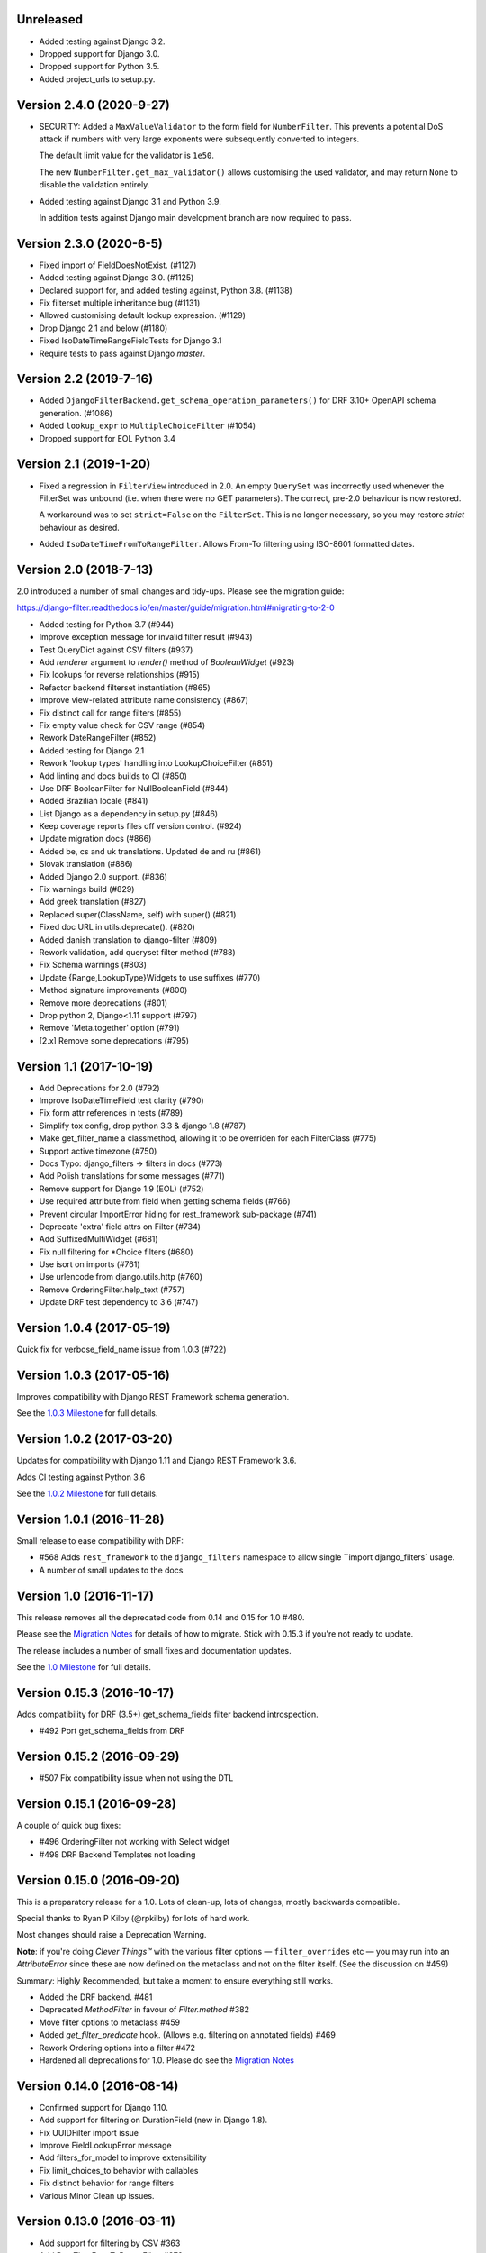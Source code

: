 Unreleased
----------

* Added testing against Django 3.2.
* Dropped support for Django 3.0.
* Dropped support for Python 3.5.
* Added project_urls to setup.py.


Version 2.4.0 (2020-9-27)
--------------------------

* SECURITY: Added a ``MaxValueValidator`` to the form field for
  ``NumberFilter``. This prevents a potential DoS attack if numbers with very
  large exponents were subsequently converted to integers.

  The default limit value for the validator is ``1e50``.

  The new ``NumberFilter.get_max_validator()`` allows customising the used
  validator, and may return ``None`` to disable the validation entirely.

* Added testing against Django 3.1 and Python 3.9.

  In addition tests against Django main development branch are now required to
  pass.


Version 2.3.0 (2020-6-5)
------------------------

* Fixed import of FieldDoesNotExist. (#1127)
* Added testing against Django 3.0. (#1125)
* Declared support for, and added testing against, Python 3.8. (#1138)
* Fix filterset multiple inheritance bug (#1131)
* Allowed customising default lookup expression. (#1129)
* Drop Django 2.1 and below (#1180)
* Fixed IsoDateTimeRangeFieldTests for Django 3.1
* Require tests to pass against Django `master`.


Version 2.2 (2019-7-16)
-----------------------

* Added ``DjangoFilterBackend.get_schema_operation_parameters()`` for DRF 3.10+
  OpenAPI schema generation. (#1086)
* Added ``lookup_expr`` to ``MultipleChoiceFilter`` (#1054)
* Dropped support for EOL Python 3.4


Version 2.1 (2019-1-20)
-----------------------

* Fixed a regression in ``FilterView`` introduced in 2.0. An empty ``QuerySet`` was
  incorrectly used whenever the FilterSet was unbound (i.e. when there were
  no GET parameters).  The correct, pre-2.0 behaviour is now restored.

  A workaround was to set ``strict=False`` on the ``FilterSet``. This is no
  longer necessary, so you may restore `strict` behaviour as desired.

* Added ``IsoDateTimeFromToRangeFilter``. Allows From-To filtering using
  ISO-8601 formatted dates.


Version 2.0 (2018-7-13)
-----------------------

2.0 introduced a number of small changes and tidy-ups.
Please see the migration guide:

https://django-filter.readthedocs.io/en/master/guide/migration.html#migrating-to-2-0

* Added testing for Python 3.7 (#944)
* Improve exception message for invalid filter result (#943)
* Test QueryDict against CSV filters (#937)
* Add `renderer` argument to `render()` method of `BooleanWidget` (#923)
* Fix lookups for reverse relationships (#915)
* Refactor backend filterset instantiation (#865)
* Improve view-related attribute name consistency (#867)
* Fix distinct call for range filters (#855)
* Fix empty value check for CSV range (#854)
* Rework DateRangeFilter (#852)
* Added testing for Django 2.1
* Rework 'lookup types' handling into LookupChoiceFilter (#851)
* Add linting and docs builds to CI (#850)
* Use DRF BooleanFilter for NullBooleanField (#844)
* Added Brazilian locale (#841)
* List Django as a dependency in setup.py (#846)
* Keep coverage reports files off version control. (#924)
* Update migration docs (#866)
* Added  be, cs and uk translations. Updated de and ru (#861)
* Slovak translation (#886)
* Added Django 2.0 support. (#836)
* Fix warnings build (#829)
* Add greek translation (#827)
* Replaced super(ClassName, self) with super() (#821)
* Fixed doc URL in utils.deprecate(). (#820)
* Added danish translation to django-filter (#809)
* Rework validation, add queryset filter method (#788)
* Fix Schema warnings (#803)
* Update {Range,LookupType}Widgets to use suffixes (#770)
* Method signature improvements (#800)
* Remove more deprecations (#801)
* Drop python 2, Django<1.11 support (#797)
* Remove 'Meta.together' option (#791)
* [2.x] Remove some deprecations (#795)


Version 1.1 (2017-10-19)
------------------------

* Add Deprecations for 2.0 (#792)
* Improve IsoDateTimeField test clarity (#790)
* Fix form attr references in tests (#789)
* Simplify tox config, drop python 3.3 & django 1.8 (#787)
* Make get_filter_name a classmethod, allowing it to be overriden for each FilterClass (#775)
* Support active timezone (#750)
* Docs Typo: django_filters -> filters in docs (#773)
* Add Polish translations for some messages (#771)
* Remove support for Django 1.9 (EOL) (#752)
* Use required attribute from field when getting schema fields (#766)
* Prevent circular ImportError hiding for rest_framework sub-package (#741)
* Deprecate 'extra' field attrs on Filter (#734)
* Add SuffixedMultiWidget (#681)
* Fix null filtering for *Choice filters (#680)
* Use isort on imports (#761)
* Use urlencode from django.utils.http (#760)
* Remove OrderingFilter.help_text (#757)
* Update DRF test dependency to 3.6 (#747)


Version 1.0.4 (2017-05-19)
--------------------------

Quick fix for verbose_field_name issue from 1.0.3 (#722)


Version 1.0.3 (2017-05-16)
--------------------------

Improves compatibility with Django REST Framework schema generation.

See the `1.0.3 Milestone`__ for full details.

__ https://github.com/carltongibson/django-filter/milestone/13?closed=1



Version 1.0.2 (2017-03-20)
--------------------------

Updates for compatibility with Django 1.11 and Django REST Framework 3.6.

Adds CI testing against Python 3.6

See the `1.0.2 Milestone`__ for full details.

__ https://github.com/carltongibson/django-filter/milestone/12?closed=1


Version 1.0.1 (2016-11-28)
--------------------------

Small release to ease compatibility with DRF:

* #568 Adds ``rest_framework`` to the ``django_filters`` namespace to allow single
  ``import django_filters` usage.
* A number of small updates to the docs


Version 1.0 (2016-11-17)
------------------------

This release removes all the deprecated code from 0.14 and 0.15 for 1.0 #480.

Please see the `Migration Notes`__ for details of how to migrate.
Stick with 0.15.3 if you're not ready to update.

__ https://github.com/carltongibson/django-filter/blob/1.0.0/docs/guide/migration.txt

The release includes a number of small fixes and documentation updates.

See the `1.0 Milestone`__ for full details.

__ https://github.com/carltongibson/django-filter/milestone/8?closed=1


Version 0.15.3 (2016-10-17)
---------------------------

Adds compatibility for DRF (3.5+) get_schema_fields filter backend
introspection.

* #492 Port get_schema_fields from DRF


Version 0.15.2 (2016-09-29)
---------------------------

* #507 Fix compatibility issue when not using the DTL


Version 0.15.1 (2016-09-28)
---------------------------

A couple of quick bug fixes:

* #496 OrderingFilter not working with Select widget

* #498 DRF Backend Templates not loading



Version 0.15.0 (2016-09-20)
---------------------------

This is a preparatory release for a 1.0. Lots of clean-up, lots of changes,
mostly backwards compatible.

Special thanks to Ryan P Kilby (@rpkilby) for lots of hard work.

Most changes should raise a Deprecation Warning.

**Note**: if you're doing *Clever Things™* with the various filter options
— ``filter_overrides`` etc — you may run into an `AttributeError` since these
are now defined on the metaclass and not on the filter itself.
(See the discussion on #459)

Summary: Highly Recommended, but take a moment to ensure everything still works.

* Added the DRF backend. #481

* Deprecated `MethodFilter` in favour of `Filter.method` #382

* Move filter options to metaclass #459

* Added `get_filter_predicate` hook. (Allows e.g. filtering on annotated fields) #469

* Rework Ordering options into a filter #472

* Hardened all deprecations for 1.0. Please do see the `Migration Notes`__

__ https://github.com/carltongibson/django-filter/blob/1.0.0/docs/guide/migration.txt



Version 0.14.0 (2016-08-14)
---------------------------

* Confirmed support for Django 1.10.

* Add support for filtering on DurationField (new in Django 1.8).

* Fix UUIDFilter import issue

* Improve FieldLookupError message

* Add filters_for_model to improve extensibility

* Fix limit_choices_to behavior with callables

* Fix distinct behavior for range filters

* Various Minor Clean up issues.


Version 0.13.0 (2016-03-11)
---------------------------

* Add support for filtering by CSV #363

* Add DateTimeFromToRangeFilter #376

* Add Chinese translation #359

* Lots of fixes.


Version 0.12.0 (2016-01-07)
---------------------------

* Raised minimum Django version to 1.8.x

* FEATURE: Add support for custom ORM lookup types #221

* FEATURE: Add JavaScript friendly BooleanWidget #270

* FIXED: (More) Compatability with Django 1.8 and Django 1.9+

* BREAKING CHANGE: custom filter names are now also be used for ordering #230

    If you use ordering on a field you defined as custom filter with custom
    name, you should now use the filter name as ordering key as well.

    Eg. For a filter like :

        class F(FilterSet):
            account = CharFilter(name='username')
            class Meta:
                model = User
                fields = ['account', 'status']
                order_by = True

     Before, ordering was like `?o=username`. Since 0.12.0 it's `o=account`.


Version 0.11.0 (2015-08-14)
---------------------------

* FEATURE: Added default filter method lookup for MethodFilter #222

* FEATURE: Added support for yesterday in daterangefilter #234

* FEATURE: Created Filter for NumericRange. #236

* FEATURE: Added Date/time range filters #215

* FEATURE: Added option to raise with `strict` #255

* FEATURE: Added Form Field and Filter to parse ISO-8601 timestamps


Version 0.10.0 (2015-05-13)
---------------------

* FEATURE: Added ``conjoined`` parameter to ``MultipleChoiceFilter``

* FEATURE: Added ``together`` meta option to validate fields as a group

* FIXED: Added testing on Django 1.8

* FIXED: ``get_model_field`` on Django 1.8


Version 0.9.2 (2015-01-23)
--------------------------

* FIXED: Compatibility with Django v1.8a1

Version 0.9.1 (2014-12-03)
--------------------------

* FIXED: Compatibility with Debug Toolbar's versions panel

Version 0.9 (2014-11-28)
------------------------

* FEATURE: Allow Min/Max-Only use of RangeFilter

* FEATURE: Added TypedChoiceFilter

* FIXED: Correct logic for short circuit on MultipleChoiceFilter

    Added `always_filter` attribute and `is_noop()` test to apply short-circuiting.

    Set `always_filter` to `False` on init to apply default `is_noop()` test.
    Override `is_noop()` for more complex cases.

* MISC: Version bumping with ``bumpversion``


Version 0.8 (2014-09-29)
------------------------

 * FEATURE: Added exclusion filters support

 * FEATURE: Added `fields` dictionary shorthand syntax

 * FEATURE: Added `MethodFilter`.

 * FIXED: #115 "filters.Filter.filter() fails if it receives [] or () as value"

 * MISC: Various Documentation and Testing improvements



Version 0.7 (2013-08-10)
------------------------

 * FEATURE: Added support for AutoField.

 * FEATURE: There is a "distinct" flag to ensure that only unique rows are
   returned.

 * FEATURE: Support descending ordering (slighty backwards incompatible).

 * FEATURE: Support "strict" querysets, ie wrong filter data returns no results.

 * FIXED: Some translation strings were changed to be in line with admin.

 * FIXED: Support for Django 1.7.

Version 0.6 (2013-03-25)
------------------------

* raised minimum Django version to 1.4.x

* added Python 3.2 and Python 3.3 support

* added Django 1.5 support and initial 1.6 compatability

* FEATURE: recognition of custom model field subclasses

* FEATURE: allow optional display names for order_by values

* FEATURE: addition of class-based FilterView

* FEATURE: addition of count() method on FilterSet to prevent pagination
  from loading entire queryset

* FIXED: attempts to filter on reverse side of m2m, o2o or fk would
  raise an error


Version 0.5.4 (2012-11-16)
--------------------------

* project brought back to life
